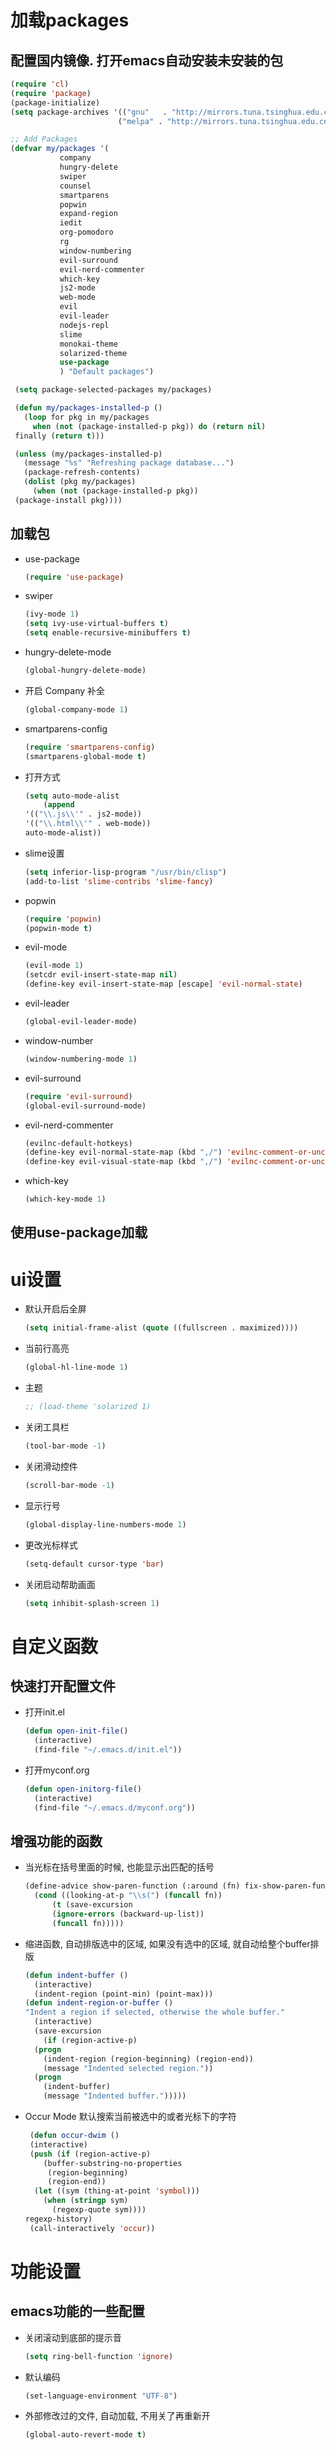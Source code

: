* 加载packages
** 配置国内镜像. 打开emacs自动安装未安装的包
   #+BEGIN_SRC emacs-lisp
   (require 'cl)
   (require 'package)
   (package-initialize)
   (setq package-archives '(("gnu"   . "http://mirrors.tuna.tsinghua.edu.cn/elpa/gnu/")
                           ("melpa" . "http://mirrors.tuna.tsinghua.edu.cn/elpa/melpa/")))

   ;; Add Packages
   (defvar my/packages '(
		      company
		      hungry-delete
		      swiper
		      counsel
		      smartparens
		      popwin
		      expand-region
		      iedit
		      org-pomodoro
		      rg
		      window-numbering
		      evil-surround
		      evil-nerd-commenter
		      which-key
		      js2-mode
		      web-mode
		      evil
		      evil-leader
		      nodejs-repl
		      slime
		      monokai-theme
		      solarized-theme
		      use-package
		      ) "Default packages")

    (setq package-selected-packages my/packages)
    
    (defun my/packages-installed-p ()
      (loop for pkg in my/packages
        when (not (package-installed-p pkg)) do (return nil)
	finally (return t)))
	
    (unless (my/packages-installed-p)
      (message "%s" "Refreshing package database...")	
      (package-refresh-contents)
      (dolist (pkg my/packages)
        (when (not (package-installed-p pkg))
	(package-install pkg))))
   #+END_SRC
** 加载包
   - use-package
     #+BEGIN_SRC emacs-lisp
     (require 'use-package)
     #+END_SRC
   - swiper
     #+BEGIN_SRC emacs-lisp
     (ivy-mode 1)
     (setq ivy-use-virtual-buffers t)
     (setq enable-recursive-minibuffers t)
     #+END_SRC
   - hungry-delete-mode
     #+BEGIN_SRC emacs-lisp
     (global-hungry-delete-mode)
     #+END_SRC
   - 开启 Company 补全
     #+BEGIN_SRC emacs-lisp
     (global-company-mode 1)
     #+END_SRC
   - smartparens-config
     #+BEGIN_SRC emacs-lisp
     (require 'smartparens-config)
     (smartparens-global-mode t)
     #+END_SRC
   - 打开方式
     #+BEGIN_SRC emacs-lisp
     (setq auto-mode-alist
         (append
	 '(("\\.js\\'" . js2-mode))
	 '(("\\.html\\'" . web-mode))
	 auto-mode-alist))
     #+END_SRC
   - slime设置
     #+BEGIN_SRC emacs-lisp
     (setq inferior-lisp-program "/usr/bin/clisp")
     (add-to-list 'slime-contribs 'slime-fancy)
     #+END_SRC
   - popwin
     #+BEGIN_SRC emacs-lisp
     (require 'popwin)
     (popwin-mode t)
     #+END_SRC
   - evil-mode
     #+BEGIN_SRC emacs-lisp
     (evil-mode 1)
     (setcdr evil-insert-state-map nil)
     (define-key evil-insert-state-map [escape] 'evil-normal-state)
     #+END_SRC
   - evil-leader
     #+BEGIN_SRC emacs-lisp
     (global-evil-leader-mode)
     #+END_SRC
   - window-number
     #+BEGIN_SRC emacs-lisp
     (window-numbering-mode 1)
     #+END_SRC
   - evil-surround
     #+BEGIN_SRC emacs-lisp
     (require 'evil-surround)
     (global-evil-surround-mode)
     #+END_SRC
   - evil-nerd-commenter
     #+BEGIN_SRC emacs-lisp
     (evilnc-default-hotkeys)
     (define-key evil-normal-state-map (kbd ",/") 'evilnc-comment-or-uncomment-lines)
     (define-key evil-visual-state-map (kbd ",/") 'evilnc-comment-or-uncomment-lines)
     #+END_SRC
   - which-key
     #+BEGIN_SRC emacs-lisp
     (which-key-mode 1)
     #+END_SRC
** 使用use-package加载

* ui设置
  - 默认开启后全屏
    #+BEGIN_SRC emacs-lisp
    (setq initial-frame-alist (quote ((fullscreen . maximized))))
    #+END_SRC
  - 当前行高亮
    #+BEGIN_SRC emacs-lisp
    (global-hl-line-mode 1)
    #+END_SRC
  - 主题
    #+BEGIN_SRC emacs-lisp
    ;; (load-theme 'solarized 1)
    #+END_SRC
  - 关闭工具栏
    #+BEGIN_SRC emacs-lisp
    (tool-bar-mode -1)
    #+END_SRC
  - 关闭滑动控件
    #+BEGIN_SRC emacs-lisp
    (scroll-bar-mode -1)
    #+END_SRC
  - 显示行号
    #+BEGIN_SRC emacs-lisp
    (global-display-line-numbers-mode 1)
    #+END_SRC
  - 更改光标样式
    #+BEGIN_SRC emacs-lisp
    (setq-default cursor-type 'bar)
    #+END_SRC
  - 关闭启动帮助画面
    #+BEGIN_SRC emacs-lisp
    (setq inhibit-splash-screen 1)
    #+END_SRC

* 自定义函数
** 快速打开配置文件
   - 打开init.el
     #+BEGIN_SRC emacs-lisp
     (defun open-init-file()
       (interactive)
       (find-file "~/.emacs.d/init.el"))
     #+END_SRC
   - 打开myconf.org
     #+BEGIN_SRC emacs-lisp
     (defun open-initorg-file()
       (interactive)
       (find-file "~/.emacs.d/myconf.org"))
     #+END_SRC
** 增强功能的函数
   - 当光标在括号里面的时候, 也能显示出匹配的括号
     #+BEGIN_SRC emacs-lisp
     (define-advice show-paren-function (:around (fn) fix-show-paren-function)
       (cond ((looking-at-p "\\s(") (funcall fn))
           (t (save-excursion
	       (ignore-errors (backward-up-list))
	       (funcall fn)))))
     #+END_SRC
   - 缩进函数, 自动排版选中的区域, 如果没有选中的区域, 就自动给整个buffer排版
     #+BEGIN_SRC emacs-lisp
     (defun indent-buffer ()
       (interactive)
       (indent-region (point-min) (point-max)))
     (defun indent-region-or-buffer ()
     "Indent a region if selected, otherwise the whole buffer."
       (interactive)
       (save-excursion
         (if (region-active-p)
	   (progn
	     (indent-region (region-beginning) (region-end))
	     (message "Indented selected region."))
	   (progn
	     (indent-buffer)
	     (message "Indented buffer.")))))
     #+END_SRC
   - Occur Mode 默认搜索当前被选中的或者光标下的字符
     #+BEGIN_SRC emacs-lisp
     (defun occur-dwim ()
     (interactive)
     (push (if (region-active-p)
	    (buffer-substring-no-properties
	     (region-beginning)
	     (region-end))
	  (let ((sym (thing-at-point 'symbol)))
	    (when (stringp sym)
	      (regexp-quote sym))))
	regexp-history)
     (call-interactively 'occur))
     #+END_SRC

* 功能设置
** emacs功能的一些配置
   - 关闭滚动到底部的提示音
     #+BEGIN_SRC emacs-lisp
     (setq ring-bell-function 'ignore)
     #+END_SRC
   - 默认编码
     #+BEGIN_SRC emacs-lisp
     (set-language-environment "UTF-8")
     #+END_SRC
   - 外部修改过的文件, 自动加载, 不用关了再重新开
     #+BEGIN_SRC emacs-lisp
     (global-auto-revert-mode t)
     #+END_SRC
   - 关闭自动备份
     #+BEGIN_SRC emacs-lisp
     (setq make-backup-files nil)
     #+END_SRC
   - 关闭自动保存
     #+BEGIN_SRC emacs-lisp
     (setq auto-save-default nil)
     #+END_SRC
   - yes-or-no换成y-or-n
     #+BEGIN_SRC emacs-lisp
     (fset 'yes-or-no-p 'y-or-n-p)
     #+END_SRC
** 增强功能
   - 缩写
     #+BEGIN_SRC emacs-lisp
     (abbrev-mode t)
     (define-abbrev-table 'global-abbrev-table '(
                                                ;; sinagture
						("wys" "Wang YaSong")))
     #+END_SRC
   - 最近打开文档, 保存10条记录
     #+BEGIN_SRC emacs-lisp
     (recentf-mode 1)
     (setq recentf-max-menu-item 10)
     #+END_SRC
   - 启用括号匹配, 并自定义函数, 当光标在括号里面的时候, 也能显示出匹配的括号
     #+BEGIN_SRC emacs-lisp
     (add-hook 'emacs-lisp-mode-hook 'show-paren-mode)
     #+END_SRC
   - 选中字符后, 输入内容会替换掉, 而不是直接插入内容
     #+BEGIN_SRC emacs-lisp
     (delete-selection-mode 1)
     #+END_SRC
   - hippie-expand补全, 在company不能用, 或者不好用的时候使用
     #+BEGIN_SRC emacs-lisp
     (setq hippie-expand-try-functions-list '(try-expand-dabbrev
					 try-expand-dabbrev-all-buffers
					 try-expand-dabbrev-from-kill
					 try-complete-file-name-partially
					 try-complete-file-name
					 try-expand-all-abbrevs
					 try-expand-list
					 try-expand-line
					 try-complete-lisp-symbol-partially
					 try-complete-lisp-symbol))
     #+END_SRC
   - Emacs Lisp 不补全' `
     #+BEGIN_SRC emacs-lisp
     (sp-local-pair '(emacs-lisp-mode lisp-interaction-mode) "'" nil :actions nil)
     (sp-local-pair '(emacs-lisp-mode lisp-interaction-mode) "`" nil :actions nil)
     #+END_SRC
     
* org设置
  - with-eval-after-load
    #+BEGIN_SRC emacs-lisp
    (with-eval-after-load 'org
    ;; org 文本内语法高亮
    (setq org-src-fontify-natively t)
    
    ;; 设置默认 Org Agenda 文件目录
    (setq org-agenda-files '("~/org"))
    
    ;; 设置一个模版,其中设置了待办事项的优先级还有触发键
    (setq org-capture-templates
      '(("t" "Todo" entry (file+headline "~/org/gtd.org" "TODO")
        "* TODO [#B] %?\n  %i\n"
	:empty-lines 1)))
    )
    #+END_SRC

* 快捷键的设置
  - 向前删除一个单词
    #+BEGIN_SRC emacs-lisp
    (global-set-key (kbd "C-w") 'backward-kill-word)
    #+END_SRC
  - expand-region
    #+BEGIN_SRC emacs-lisp
    (global-set-key (kbd "C-=") 'er/expand-region)
    #+END_SRC
  - hippie-expand
    #+BEGIN_SRC emacs-lisp
    (global-set-key (kbd "M-/") 'hippie-expand)
    #+END_SRC
  - 设置Company补全的选择快捷键为c-n c-p
    #+BEGIN_SRC emacs-lisp
    (with-eval-after-load 'company
      (define-key company-active-map (kbd "M-n") nil)
      (define-key company-active-map (kbd "M-p") nil)
      (define-key company-active-map (kbd "C-n") #'company-select-next)
      (define-key company-active-map (kbd "C-p") #'company-select-previous))
    #+END_SRC
  - evil-leader快捷键
    #+BEGIN_SRC emacs-lisp
    (evil-leader/set-key
      "ff" 'find-file
      "ca" 'org-agenda
      "cr" 'org-capture
      "fj" 'dired-jump
      "fed" 'open-initorg-file
      "ss" 'swiper
      "fr" 'recentf-open-files
      "bb" 'switch-to-buffer
      "bk" 'kill-buffer
      "pf" 'counsel-git
      "ps" 'rg
      "i\\" 'indent-region-or-buffer
      "se" 'iedit-mode
      "so" 'occur-dwim
      "0" 'select-window-0
      "1" 'select-window-1
      "2" 'select-window-2
      "3" 'select-window-3
      "w/" 'split-window-right
      "w-" 'split-window-below
      "SPC" 'counsel-M-x
      "wm" 'delete-other-windows
      "qq" 'save-buffers-kill-terminal
    )
    #+END_SRC
